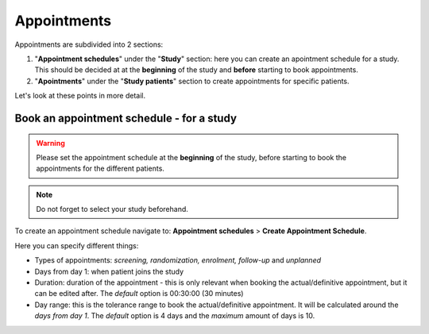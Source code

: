 Appointments
##############

Appointments are subdivided into 2 sections:

#. "**Appointment schedules**" under the "**Study**" section: here you can create an apointment schedule for a study. This should be decided at at the **beginning** of the study and **before** starting to book appointments.

#. "**Apointments**" under the "**Study patients**" section to create appointments for specific patients.

Let's look at these points in more detail.

Book an appointment schedule - for a study
********************************************

.. warning:: Please set the appointment schedule at the **beginning** of the study, before starting to book the appointments for the different patients.

.. note:: Do not forget to select your study beforehand.

To create an appointment schedule navigate to: **Appointment schedules** > **Create Appointment Schedule**.

Here you can specify different things:

* Types of appointments: *screening, randomization, enrolment, follow-up* and *unplanned*
* Days from day 1: when patient joins the study
* Duration: duration of the appointment - this is only relevant when booking the actual/definitive appointment, but it can be edited after. The *default* option is 00:30:00 (30 minutes)
* Day range: this is the tolerance range to book the actual/definitive appointment. It will be calculated around the *days from day 1*. The *default* option is 4 days and the *maximum* amount of days is 10.

.. image:: AppScheduled.png





